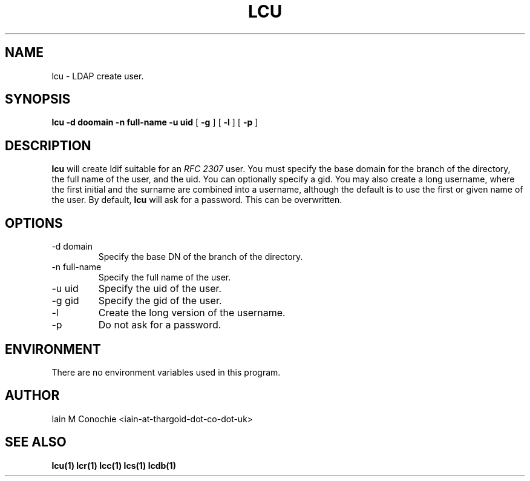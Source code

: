 .TH LCU 1 "Version 0.1: April 13 2014" "Collection of ldap utilities" "ldap collection"
.SH NAME
lcu \- LDAP create user.
.SH SYNOPSIS
.B lcu
.B -d doomain
.B -n full-name
.B -u uid
[
.B -g
] [
.B -l
] [
.B -p
]
.SH DESCRIPTION
\fBlcu\fP will create ldif suitable for an \fIRFC 2307\fP user. You must specify
the base domain for the branch of the directory, the full name of the user,
and the uid. You can optionally specify a gid. You may also create a long
username, where the first initial and the surname are combined into a username,
although the default is to use the first or given name of the user. By default,
\fBlcu\fP will ask for a password. This can be overwritten.
.SH OPTIONS
.IP "-d domain"
Specify the base DN of the branch of the directory.
.IP "-n full-name"
Specify the full name of the user.
.IP "-u uid"
Specify the uid of the user.
.IP "-g gid"
Specify the gid of the user.
.IP "-l"
Create the long version of the username.
.IP -p
Do not ask for a password.
.SH ENVIRONMENT
There are no environment variables used in this program.
.SH AUTHOR
Iain M Conochie <iain-at-thargoid-dot-co-dot-uk>
.SH "SEE ALSO"
.BR lcu(1)
.BR lcr(1)
.BR lcc(1)
.BR lcs(1)
.BR lcdb(1)